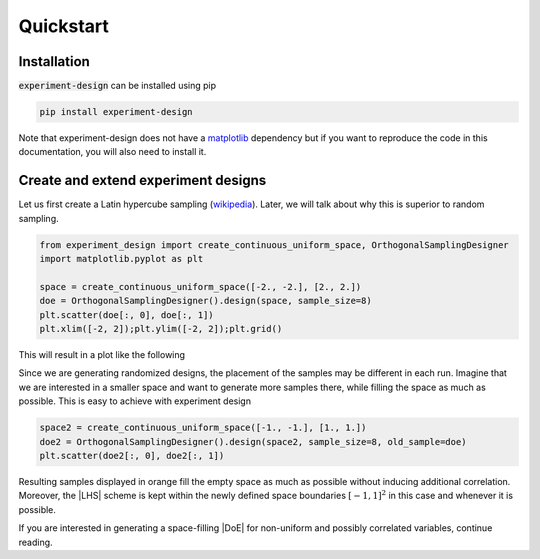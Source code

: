 .. |DoE| replace:: :abbr:`DoE (Design of Experiments)`
.. |LHS| replace:: :abbr:`LHS (Latin Hypercube Sampling)`

Quickstart
''''''''''

Installation
------------

:code:`experiment-design` can be installed using pip

.. code-block:: console

    pip install experiment-design

Note that experiment-design does not have a `matplotlib <https://matplotlib.org/>`_ dependency but if you want to
reproduce the code in this documentation, you will also need to install it.

Create and extend experiment designs
------------------------------------

Let us first create a Latin hypercube sampling (`wikipedia <https://en.wikipedia.org/wiki/Latin_hypercube_sampling>`_).
Later, we will talk about why this is superior to random sampling.

.. code:: python

    from experiment_design import create_continuous_uniform_space, OrthogonalSamplingDesigner
    import matplotlib.pyplot as plt

    space = create_continuous_uniform_space([-2., -2.], [2., 2.])
    doe = OrthogonalSamplingDesigner().design(space, sample_size=8)
    plt.scatter(doe[:, 0], doe[:, 1])
    plt.xlim([-2, 2]);plt.ylim([-2, 2]);plt.grid()

This will result in a plot like the following

.. image:: images/quickstart_lhs_1.png
    :align: center

Since we are generating randomized designs, the placement of the samples may be different in each run. Imagine that
we are interested in a smaller space and want to generate more samples there, while filling the space as much as
possible. This is easy to achieve with experiment design

.. code:: python

    space2 = create_continuous_uniform_space([-1., -1.], [1., 1.])
    doe2 = OrthogonalSamplingDesigner().design(space2, sample_size=8, old_sample=doe)
    plt.scatter(doe2[:, 0], doe2[:, 1])

Resulting samples displayed in orange fill the empty space as much as possible without inducing additional correlation.
Moreover, the |LHS| scheme is kept within the newly defined space boundaries :math:`[-1, 1]^2` in this case and whenever
it is possible.


.. image:: images/quickstart_lhs_2.png
    :align: center

If you are interested in generating a space-filling |DoE| for non-uniform and possibly correlated variables, continue
reading.
